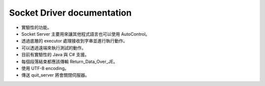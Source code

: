 Socket Driver documentation
----

* 實驗性的功能。
* Socket Server 主要用來讓其他程式語言也可以使用 AutoControl。
* 透過底層的 executor 處理接收到字串並進行執行動作。
* 可以透過遠端來執行測試的動作。

* 目前有實驗性的 Java 與 C# 支援。
* 每個段落結束都應該傳輸 Return_Data_Over_JE。
* 使用 UTF-8 encoding。
* 傳送 quit_server 將會關閉伺服器。

.. code-block:: python
    import sys

    from je_auto_control import start_autocontrol_socket_server

    try:
        server = start_autocontrol_socket_server()
        while not server.close_flag:
            pass
        sys.exit(0)
    except Exception as error:
        print(repr(error))